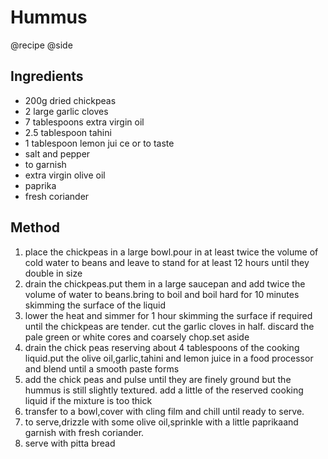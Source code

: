 * Hummus
@recipe @side

** Ingredients

- 200g dried chickpeas
- 2 large garlic cloves
- 7 tablespoons extra virgin oil
- 2.5 tablespoon tahini
- 1 tablespoon lemon jui ce or to taste
- salt and pepper
- to garnish
- extra virgin olive oil
- paprika
- fresh coriander

** Method

1. place the chickpeas in a large bowl.pour in at least twice the volume of cold water to beans and leave to stand for at least 12 hours until they double in size
2. drain the chickpeas.put them in a large saucepan and add twice the volume of water to beans.bring to boil and boil hard for 10 minutes skimming the surface of the liquid
3. lower the heat and simmer for 1 hour skimming the surface if required until the chickpeas are tender. cut the garlic cloves in half. discard the pale green or white cores and coarsely chop.set aside
4. drain the chick peas reserving about 4 tablespoons of the cooking liquid.put the olive oil,garlic,tahini and lemon juice in a food processor and blend until a smooth paste forms
5. add the chick peas and pulse until they are finely ground but the hummus is still slightly textured. add a little of the reserved cooking liquid if the mixture is too thick
6. transfer to a bowl,cover with cling film and chill until ready to serve.
7. to serve,drizzle with some olive oil,sprinkle with a little paprikaand garnish with fresh coriander.
8. serve with pitta bread
